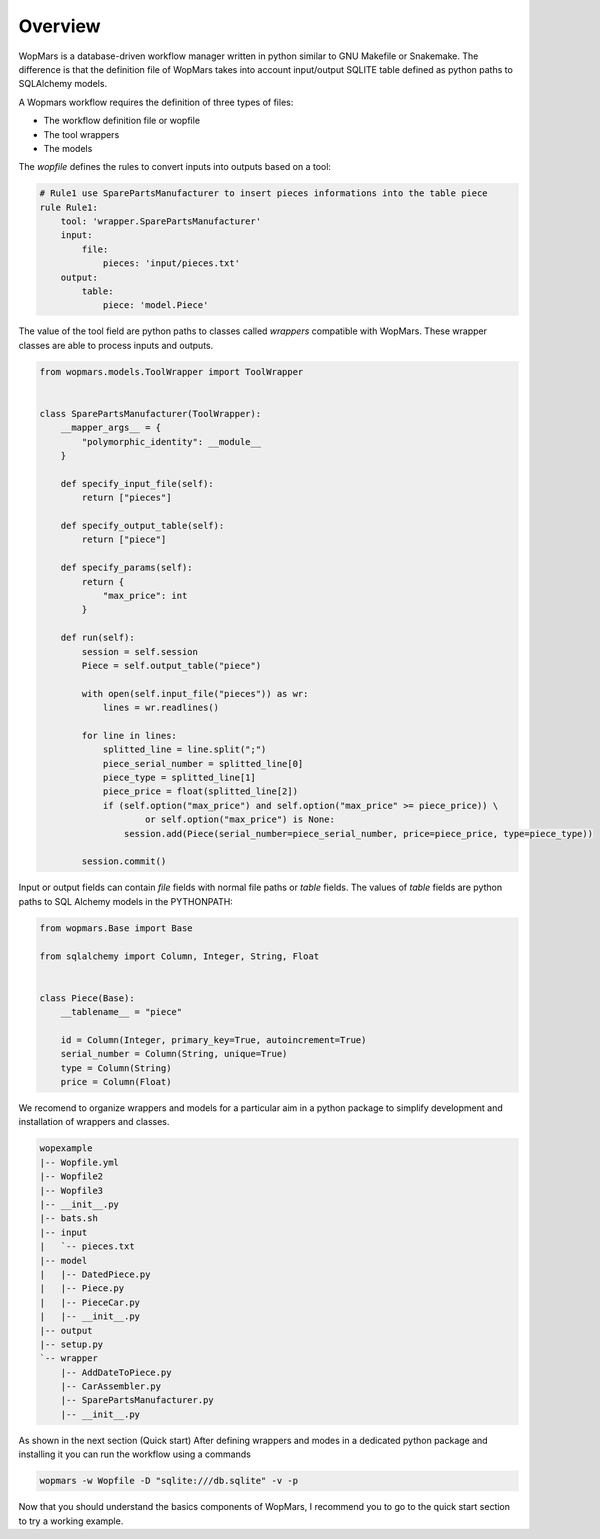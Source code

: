 Overview
============


WopMars is a database-driven workflow manager written in python similar to GNU Makefile or Snakemake.
The difference is that the definition file of WopMars takes into account input/output SQLITE table defined as python
paths to SQLAlchemy models.

A Wopmars workflow requires the definition of three types of files:

- The workflow definition file or wopfile
- The tool wrappers
- The models

The *wopfile* defines the rules to convert inputs into outputs based on a tool:

.. code-block:: yaml

    # Rule1 use SparePartsManufacturer to insert pieces informations into the table piece
    rule Rule1:
        tool: 'wrapper.SparePartsManufacturer'
        input:
            file:
                pieces: 'input/pieces.txt'
        output:
            table:
                piece: 'model.Piece'

The value of the tool field are python paths to classes called *wrappers* compatible with WopMars. These wrapper classes are able to process inputs and outputs.

.. code-block:: python

    from wopmars.models.ToolWrapper import ToolWrapper


    class SparePartsManufacturer(ToolWrapper):
        __mapper_args__ = {
            "polymorphic_identity": __module__
        }

        def specify_input_file(self):
            return ["pieces"]

        def specify_output_table(self):
            return ["piece"]

        def specify_params(self):
            return {
                "max_price": int
            }

        def run(self):
            session = self.session
            Piece = self.output_table("piece")

            with open(self.input_file("pieces")) as wr:
                lines = wr.readlines()

            for line in lines:
                splitted_line = line.split(";")
                piece_serial_number = splitted_line[0]
                piece_type = splitted_line[1]
                piece_price = float(splitted_line[2])
                if (self.option("max_price") and self.option("max_price" >= piece_price)) \
                        or self.option("max_price") is None:
                    session.add(Piece(serial_number=piece_serial_number, price=piece_price, type=piece_type))

            session.commit()


Input or output fields can contain *file* fields with normal file paths or *table* fields. The values of *table* fields
are python paths to SQL Alchemy models in the PYTHONPATH:

.. code-block:: python

    from wopmars.Base import Base

    from sqlalchemy import Column, Integer, String, Float


    class Piece(Base):
        __tablename__ = "piece"

        id = Column(Integer, primary_key=True, autoincrement=True)
        serial_number = Column(String, unique=True)
        type = Column(String)
        price = Column(Float)


We recomend to organize wrappers and models for a particular aim in a python package to simplify development and
installation of wrappers and classes.

.. code-block:: shell

    wopexample
    |-- Wopfile.yml
    |-- Wopfile2
    |-- Wopfile3
    |-- __init__.py
    |-- bats.sh
    |-- input
    |   `-- pieces.txt
    |-- model
    |   |-- DatedPiece.py
    |   |-- Piece.py
    |   |-- PieceCar.py
    |   |-- __init__.py
    |-- output
    |-- setup.py
    `-- wrapper
        |-- AddDateToPiece.py
        |-- CarAssembler.py
        |-- SparePartsManufacturer.py
        |-- __init__.py

As shown in the next section (Quick start) After defining wrappers and modes in a dedicated python package and
installing it you can run the workflow using a commands

.. code-block:: shell

    wopmars -w Wopfile -D "sqlite:///db.sqlite" -v -p

Now that you should understand the basics components of WopMars, I recommend you to go to the quick start section to
try a working example.

